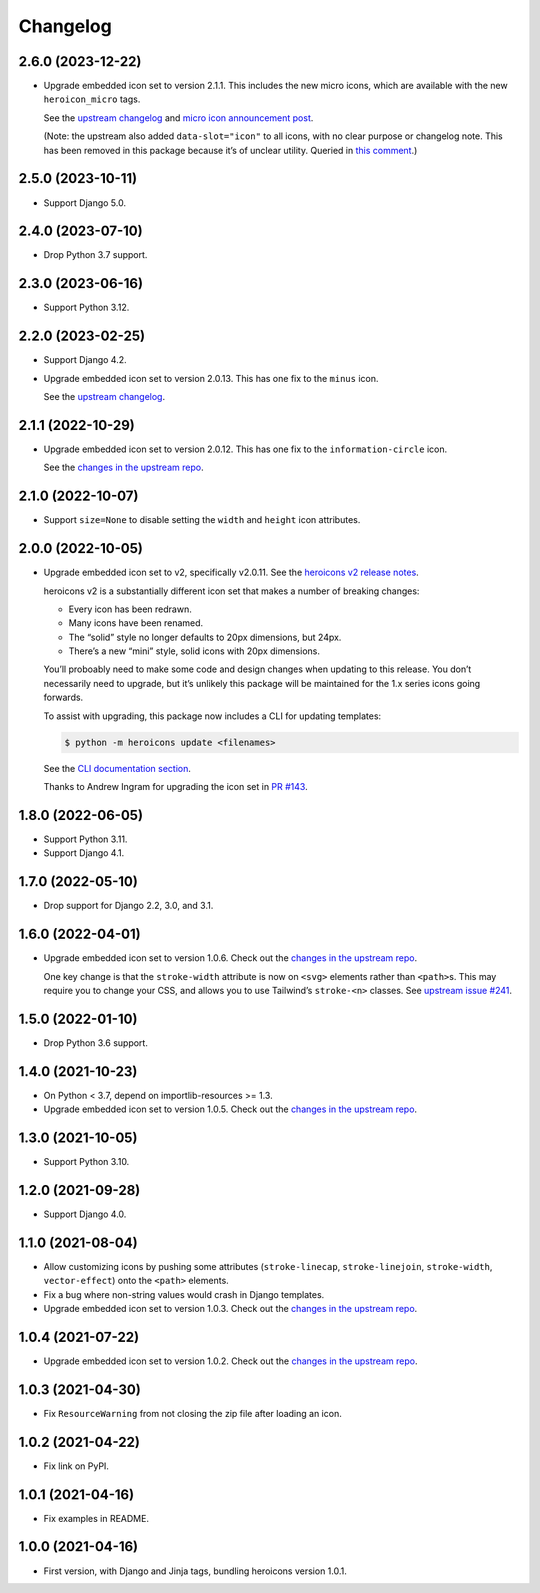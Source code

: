 =========
Changelog
=========

2.6.0 (2023-12-22)
------------------

* Upgrade embedded icon set to version 2.1.1.
  This includes the new micro icons, which are available with the new ``heroicon_micro`` tags.

  See the `upstream changelog <https://github.com/tailwindlabs/heroicons/blob/master/CHANGELOG.md>`__ and `micro icon announcement post <https://tailwindcss.com/blog/heroicons-micro>`__.

  (Note: the upstream also added ``data-slot="icon"`` to all icons, with no clear purpose or changelog note.
  This has been removed in this package because it’s of unclear utility.
  Queried in `this comment <https://github.com/tailwindlabs/heroicons/commit/09740d9c42ff7f0ff0f9f68666d56e4d3f9f7428#commitcomment-135607421>`__.)

2.5.0 (2023-10-11)
------------------

* Support Django 5.0.

2.4.0 (2023-07-10)
------------------

* Drop Python 3.7 support.

2.3.0 (2023-06-16)
------------------

* Support Python 3.12.

2.2.0 (2023-02-25)
------------------

* Support Django 4.2.

* Upgrade embedded icon set to version 2.0.13.
  This has one fix to the ``minus`` icon.

  See the `upstream changelog <https://github.com/tailwindlabs/heroicons/blob/master/CHANGELOG.md>`__.

2.1.1 (2022-10-29)
------------------

* Upgrade embedded icon set to version 2.0.12.
  This has one fix to the ``information-circle`` icon.

  See the `changes in the upstream repo <https://github.com/tailwindlabs/heroicons/compare/v2.0.11...v2.0.12>`__.

2.1.0 (2022-10-07)
------------------

* Support ``size=None`` to disable setting the ``width`` and ``height`` icon attributes.

2.0.0 (2022-10-05)
------------------

* Upgrade embedded icon set to v2, specifically v2.0.11.
  See the `heroicons v2 release notes <https://github.com/tailwindlabs/heroicons/releases/tag/v2.0.0>`__.

  heroicons v2 is a substantially different icon set that makes a number of breaking changes:

  * Every icon has been redrawn.
  * Many icons have been renamed.
  * The “solid” style no longer defaults to 20px dimensions, but 24px.
  * There’s a new “mini” style, solid icons with 20px dimensions.

  You’ll proboably need to make some code and design changes when updating to this release.
  You don’t necessarily need to upgrade, but it’s unlikely this package will be maintained for the 1.x series icons going forwards.

  To assist with upgrading, this package now includes a CLI for updating templates:

  .. code-block:: console

      $ python -m heroicons update <filenames>

  See the `CLI documentation section <https://github.com/adamchainz/heroicons#cli>`__.

  Thanks to Andrew Ingram for upgrading the icon set in `PR #143 <https://github.com/adamchainz/heroicons/pull/143>`__.

1.8.0 (2022-06-05)
------------------

* Support Python 3.11.

* Support Django 4.1.

1.7.0 (2022-05-10)
------------------

* Drop support for Django 2.2, 3.0, and 3.1.

1.6.0 (2022-04-01)
------------------

* Upgrade embedded icon set to version 1.0.6.
  Check out the `changes in the upstream repo <https://github.com/tailwindlabs/heroicons/commits/master>`__.

  One key change is that the ``stroke-width`` attribute is now on ``<svg>`` elements rather than ``<path>``\s.
  This may require you to change your CSS, and allows you to use Tailwind’s ``stroke-<n>`` classes.
  See `upstream issue #241 <https://github.com/tailwindlabs/heroicons/issues/241>`__.

1.5.0 (2022-01-10)
------------------

* Drop Python 3.6 support.

1.4.0 (2021-10-23)
------------------

* On Python < 3.7, depend on importlib-resources >= 1.3.

* Upgrade embedded icon set to version 1.0.5.
  Check out the `changes in the upstream repo <https://github.com/tailwindlabs/heroicons/commits/master>`__.

1.3.0 (2021-10-05)
------------------

* Support Python 3.10.

1.2.0 (2021-09-28)
------------------

* Support Django 4.0.

1.1.0 (2021-08-04)
------------------

* Allow customizing icons by pushing some attributes (``stroke-linecap``, ``stroke-linejoin``, ``stroke-width``, ``vector-effect``) onto the ``<path>`` elements.
* Fix a bug where non-string values would crash in Django templates.
* Upgrade embedded icon set to version 1.0.3.
  Check out the `changes in the upstream repo <https://github.com/tailwindlabs/heroicons/compare/v1.0.2...v1.0.3>`__.

1.0.4 (2021-07-22)
------------------

* Upgrade embedded icon set to version 1.0.2.
  Check out the `changes in the upstream repo <https://github.com/tailwindlabs/heroicons/compare/v1.0.1...v1.0.2>`__.

1.0.3 (2021-04-30)
------------------

* Fix ``ResourceWarning`` from not closing the zip file after loading an icon.

1.0.2 (2021-04-22)
------------------

* Fix link on PyPI.

1.0.1 (2021-04-16)
------------------

* Fix examples in README.

1.0.0 (2021-04-16)
------------------

* First version, with Django and Jinja tags, bundling heroicons version 1.0.1.
